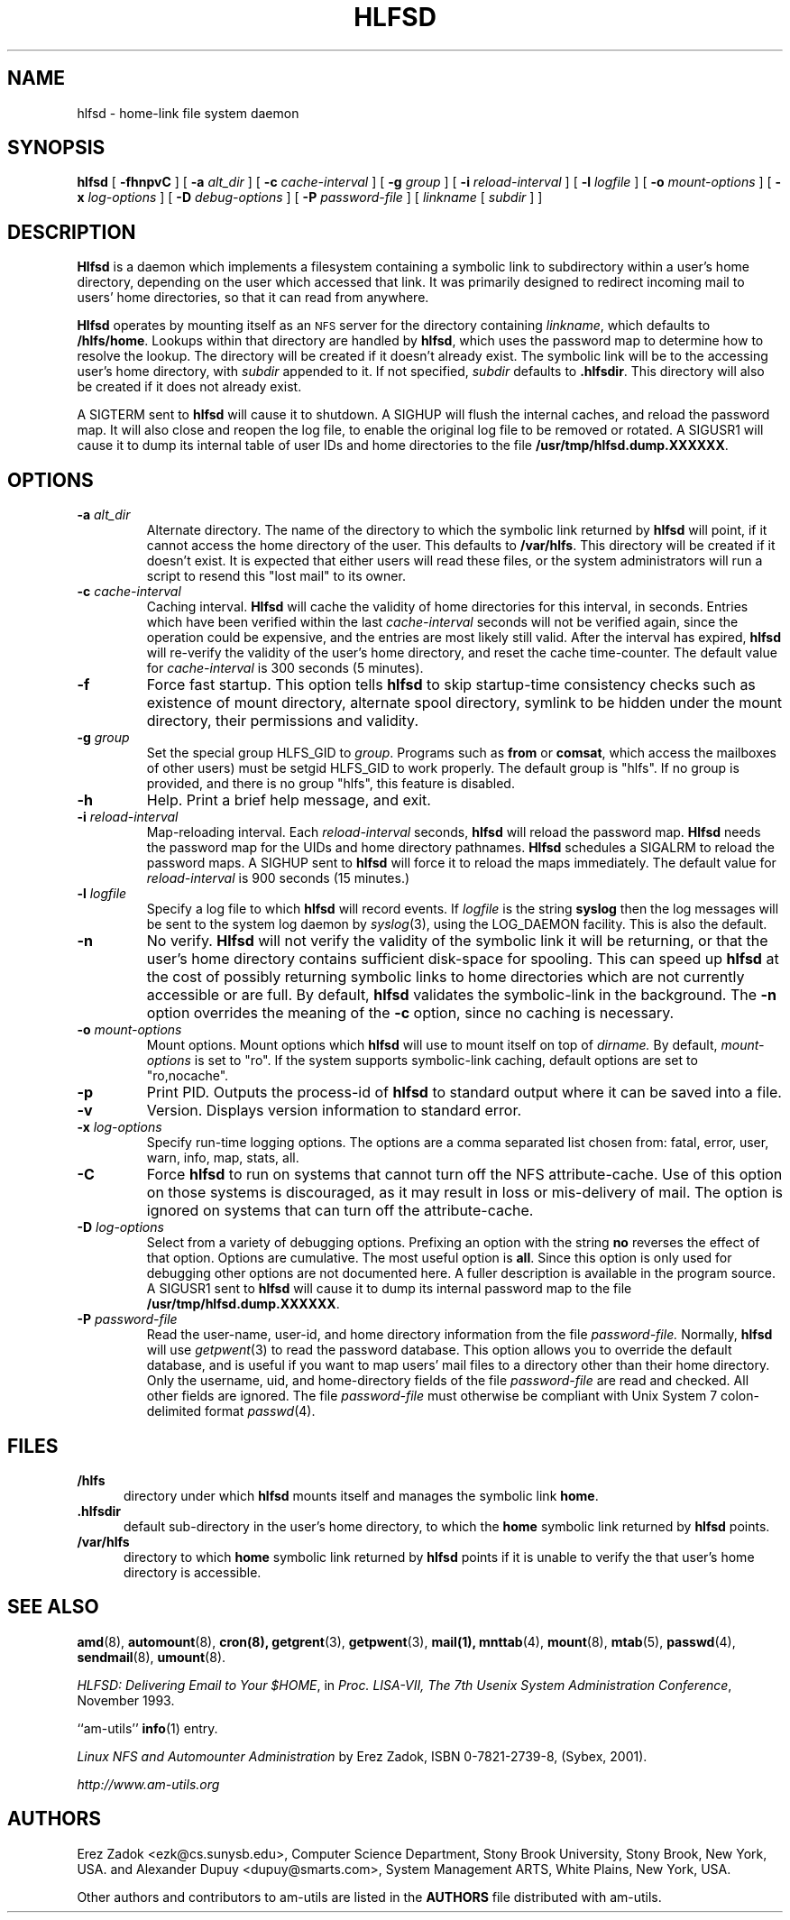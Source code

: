 .\"
.\" Copyright (c) 1997-2006 Erez Zadok
.\" Copyright (c) 1989 Jan-Simon Pendry
.\" Copyright (c) 1989 Imperial College of Science, Technology & Medicine
.\" Copyright (c) 1989 The Regents of the University of California.
.\" All rights reserved.
.\"
.\" This code is derived from software contributed to Berkeley by
.\" Jan-Simon Pendry at Imperial College, London.
.\"
.\" Redistribution and use in source and binary forms, with or without
.\" modification, are permitted provided that the following conditions
.\" are met:
.\" 1. Redistributions of source code must retain the above copyright
.\"    notice, this list of conditions and the following disclaimer.
.\" 2. Redistributions in binary form must reproduce the above copyright
.\"    notice, this list of conditions and the following disclaimer in the
.\"    documentation and/or other materials provided with the distribution.
.\" 3. All advertising materials mentioning features or use of this software
.\"    must display the following acknowledgment:
.\"      This product includes software developed by the University of
.\"      California, Berkeley and its contributors.
.\" 4. Neither the name of the University nor the names of its contributors
.\"    may be used to endorse or promote products derived from this software
.\"    without specific prior written permission.
.\"
.\" THIS SOFTWARE IS PROVIDED BY THE REGENTS AND CONTRIBUTORS ``AS IS'' AND
.\" ANY EXPRESS OR IMPLIED WARRANTIES, INCLUDING, BUT NOT LIMITED TO, THE
.\" IMPLIED WARRANTIES OF MERCHANTABILITY AND FITNESS FOR A PARTICULAR PURPOSE
.\" ARE DISCLAIMED.  IN NO EVENT SHALL THE REGENTS OR CONTRIBUTORS BE LIABLE
.\" FOR ANY DIRECT, INDIRECT, INCIDENTAL, SPECIAL, EXEMPLARY, OR CONSEQUENTIAL
.\" DAMAGES (INCLUDING, BUT NOT LIMITED TO, PROCUREMENT OF SUBSTITUTE GOODS
.\" OR SERVICES; LOSS OF USE, DATA, OR PROFITS; OR BUSINESS INTERRUPTION)
.\" HOWEVER CAUSED AND ON ANY THEORY OF LIABILITY, WHETHER IN CONTRACT, STRICT
.\" LIABILITY, OR TORT (INCLUDING NEGLIGENCE OR OTHERWISE) ARISING IN ANY WAY
.\" OUT OF THE USE OF THIS SOFTWARE, EVEN IF ADVISED OF THE POSSIBILITY OF
.\" SUCH DAMAGE.
.\"
.\"
.\" File: am-utils/hlfsd/hlfsd.8
.\"
.\" HLFSD was written at Columbia University Computer Science Department, by
.\" Erez Zadok <ezk@cs.columbia.edu> and Alexander Dupuy <dupuy@smarts.com>
.\" It is distributed under the same terms and conditions as AMD.
.\"
.TH HLFSD 8 "14 September 1993"
.SH NAME
hlfsd \- home-link file system daemon
.SH SYNOPSIS
.B hlfsd
[
.B \-fhnpvC
] [
.BI \-a " alt_dir"
] [
.BI \-c " cache-interval"
] [
.BI \-g " group"
] [
.BI \-i " reload-interval"
] [
.BI \-l " logfile"
] [
.BI \-o " mount-options"
] [
.BI \-x " log-options"
] [
.BI \-D " debug-options"
] [
.BI \-P " password-file"
]
[
.I linkname
.RI [ " subdir " ]
]
.SH DESCRIPTION
.B Hlfsd
is a daemon which implements a filesystem containing a symbolic link to
subdirectory within a user's home directory, depending on the user
which accessed that link.  It was primarily designed to redirect
incoming mail to users' home directories, so that it can read from
anywhere.
.LP
.B Hlfsd
operates by mounting itself as an
.SM NFS
server for the directory containing
.IR linkname ,
which defaults to
.BR /hlfs/home .
Lookups within that directory are handled by
.BR hlfsd ,
which uses the password map to determine how to resolve the lookup.
The directory will be created if it doesn't already exist.  The symbolic link will be to the accessing user's home directory, with
.I subdir
appended to it.  If not specified,
.I subdir
defaults to
.BR .hlfsdir .
This directory will also be created if it does not already exist.
.LP
A SIGTERM sent to
.B hlfsd
will cause it to shutdown.  A SIGHUP will flush the internal
caches, and reload the password map.  It will also close and
reopen the log file, to enable the original log file to be
removed or rotated.  A SIGUSR1 will cause it to dump its internal
table of user IDs and home directories to the file
.BR /usr/tmp/hlfsd.dump.XXXXXX .
.SH OPTIONS
.TP
.BI \-a " alt_dir"
Alternate directory.  The name of the directory to which
the symbolic link returned by
.B hlfsd
will point, if it cannot access the home directory of the user.  This
defaults to
.BR /var/hlfs .
This directory will be created  if it doesn't exist.  It is expected
that either users will read these files, or the system administrators
will run a script to resend this "lost mail" to its owner.
.TP
.BI \-c " cache-interval"
Caching interval.
.B Hlfsd
will cache the validity of home directories for this interval, in
seconds.  Entries which have been verified within the last
.I cache-interval
seconds will not be verified again, since the operation could
be expensive, and the entries are most likely still valid.
After the interval has expired,
.B hlfsd
will re-verify the validity of the user's home directory, and
reset the cache time-counter.  The default value for
.I cache-interval
is 300 seconds (5 minutes).
.TP
.B \-f
Force fast startup.  This option tells
.B hlfsd
to skip startup-time consistency checks such as existence of mount
directory, alternate spool directory, symlink to be hidden under the
mount directory, their permissions and validity.
.TP
.BI \-g " group"
Set the special group HLFS_GID to
.IR group .
Programs such as
.B from
or
.BR comsat ,
which access the mailboxes of other users) must be setgid HLFS_GID to
work properly.  The default group is "hlfs".  If no group is provided,
and there is no group "hlfs", this feature is disabled.
.TP
.B \-h
Help.  Print a brief help message, and exit.
.TP
.BI \-i " reload-interval"
Map-reloading interval.  Each
.I reload-interval
seconds,
.B hlfsd
will reload the password map.
.B Hlfsd
needs the password map for the UIDs and home directory pathnames.
.B Hlfsd
schedules a SIGALRM to reload the password maps.  A SIGHUP sent to
.B hlfsd
will force it to reload the maps immediately.   The default
value for
.I reload-interval
is 900 seconds (15 minutes.)
.TP
.BI \-l " logfile"
Specify a log file to which
.B hlfsd
will record events.  If
.I logfile
is the string
.B syslog
then the log messages will be sent to the system log daemon by
.IR syslog (3),
using the LOG_DAEMON facility.
This is also the default.
.TP
.B \-n
No verify.
.B Hlfsd
will not verify the validity of the symbolic link it will be
returning, or that the user's home directory contains
sufficient disk-space for spooling.  This can speed up
.B hlfsd
at the cost of possibly returning symbolic links to home
directories which are not currently accessible or are full.
By default,
.B hlfsd
validates the symbolic-link in the background.
The
.B \-n
option overrides the meaning of the
.B \-c
option, since no caching is necessary.
.TP
.BI \-o " mount-options"
Mount options.  Mount options which
.B hlfsd
will use to mount itself on top of
.I dirname.
By default,
.IR mount-options
is set to "ro".  If the system supports symbolic-link caching, default
options are set to "ro,nocache".
.TP
.B \-p
Print PID.
Outputs the process-id of
.B hlfsd
to standard output where it can be saved into a file.
.TP
.B \-v
Version.  Displays version information to standard error.
.TP
.BI \-x " log-options"
Specify run-time logging options.  The options are a comma separated
list chosen from: fatal, error, user, warn, info, map, stats, all.
.TP
.BI \-C
Force
.B hlfsd
to run on systems that cannot turn off the NFS attribute-cache.  Use of
this option on those systems is discouraged, as it may result in loss
or mis-delivery of mail.  The option is ignored on systems that can turn
off the attribute-cache.
.TP
.BI \-D " log-options"
Select from a variety of debugging options.  Prefixing an
option with the string
.B no
reverses the effect of that option.  Options are cumulative.
The most useful option is
.BR all .
Since this option is only used for debugging other options are not
documented here.  A fuller description is available in the program
source.  A SIGUSR1 sent to
.B hlfsd
will cause it to dump its internal password map to the file
.BR /usr/tmp/hlfsd.dump.XXXXXX .
.TP
.BI \-P " password-file"
Read the user-name, user-id, and home directory information from the file
.I password-file.
Normally,
.B hlfsd
will use
.IR getpwent (3)
to read the password database.  This option allows you to override the
default database, and is useful if you want to map users' mail files to a
directory other than their home directory.  Only the username, uid, and
home-directory fields of the file
.I password-file
are read and checked.  All other fields are ignored.  The file
.I password-file
must otherwise be compliant with Unix System 7 colon-delimited format
.IR passwd (4).
.SH FILES
.TP 5
.B /hlfs
directory under which
.B hlfsd
mounts itself and manages the symbolic link
.BR home .
.TP 5
.B .hlfsdir
default sub-directory in the user's home directory, to which the
.B home
symbolic link returned by
.B hlfsd
points.
.TP 5
.B /var/hlfs
directory to which
.B home
symbolic link returned by
.B hlfsd
points if it is unable to verify the that
user's home directory is accessible.
.SH "SEE ALSO"
.BR amd (8),
.BR automount (8),
.BR cron(8),
.BR getgrent (3),
.BR getpwent (3),
.BR mail(1),
.BR mnttab (4),
.BR mount (8),
.BR mtab (5),
.BR passwd (4),
.BR sendmail (8),
.BR umount (8).
.LP
.IR "HLFSD: Delivering Email to Your $HOME" ,
in
.IR "Proc. LISA-VII, The 7th Usenix System Administration Conference" ,
November 1993.
.LP
``am-utils''
.BR info (1)
entry.
.LP
.I "Linux NFS and Automounter Administration"
by Erez Zadok, ISBN 0-7821-2739-8, (Sybex, 2001).
.LP
.I http://www.am-utils.org
.SH AUTHORS
Erez Zadok <ezk@cs.sunysb.edu>, Computer Science Department, Stony Brook
University, Stony Brook, New York, USA.
and
Alexander Dupuy <dupuy@smarts.com>, System Management ARTS,
White Plains, New York, USA.
.P
Other authors and contributors to am-utils are listed in the
.B AUTHORS
file distributed with am-utils.
